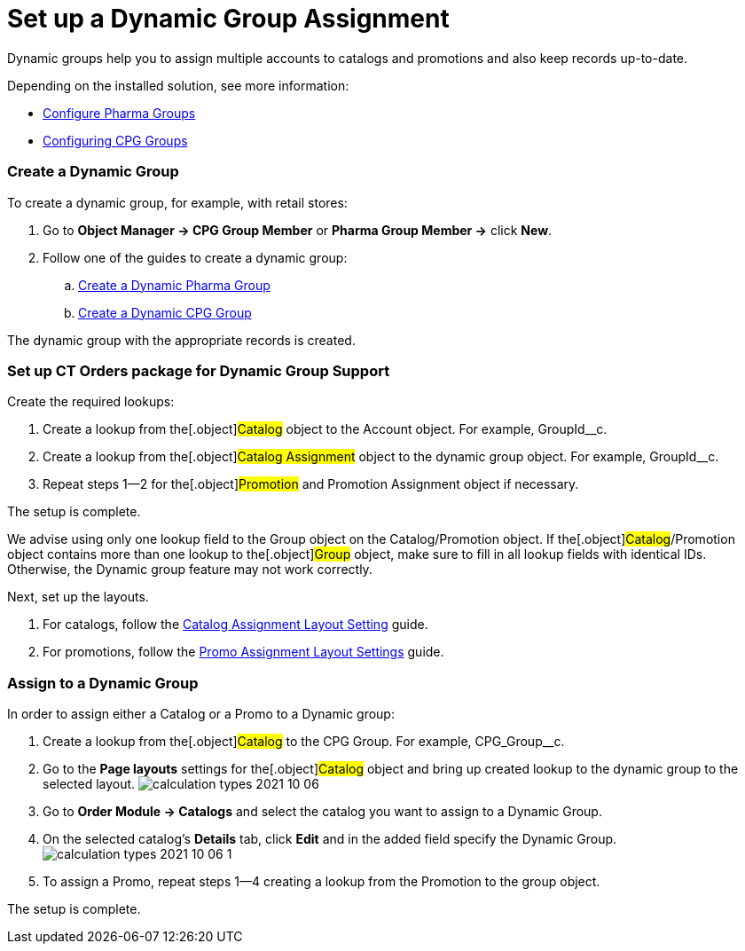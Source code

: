= Set up a Dynamiс Group Assignment

Dynamic groups help you to assign multiple accounts to catalogs and
promotions and also keep records up-to-date.

Depending on the installed solution, see more information:

* https://help.customertimes.com/articles/project-ct-pharma/configuring-pharma-groups[Configure
Pharma Groups]
* https://help.customertimes.com/smart/project-ct-cpg/configuring-cpg-groups[Configuring
CPG Groups]

[[h2_221470279]]
=== Create a Dynamic Group

To create a dynamic group, for example, with retail stores:

. Go to *Object Manager → CPG Group Member* or *Pharma Group Member →*
click *New*.
. Follow one of the guides to create a dynamic group:
.. https://help.customertimes.com/articles/project-ct-pharma/configuring-pharma-groups/a/h3__1007999912[Create
a Dynamic Pharma Group]
.. https://help.customertimes.com/articles/project-ct-cpg/create-and-update-a-dynamic-cpg-group[Create
a Dynamic CPG Group]

The dynamic group with the appropriate records is created.

[[h2__774670135]]
=== Set up CT Orders package for Dynamic Group Support

Create the required lookups:

. Create a lookup from the[.object]#Catalog# object to the
[.object]#Account# object. For example,
[.apiobject]#GroupId__c#.
. Create a lookup from the[.object]#Catalog Assignment# object
to the dynamic group object. For example,
[.apiobject]#GroupId__c#.
. Repeat steps 1—2 for the[.object]#Promotion# and
[.object]#Promotion Assignment# object if necessary.

The setup is complete.

We advise using only one lookup field to
the [.object]#Group# object on
the [.object]#Catalog#/[.object]#Promotion# object. If
the[.object]#Catalog#/[.object]#Promotion# object
contains more than one lookup to the[.object]#Group# object,
make sure to fill in all lookup fields with identical IDs.
Otherwise, the Dynamic group feature may not work correctly.

Next, set up the layouts.

. For catalogs, follow the
link:admin-guide/workshops/workshop1-0-creating-basic-order/configuring-layout-settings-1-0/catalog-assignment-layout-setting-1-0[Catalog Assignment
Layout Setting] guide.
. For promotions, follow the
link:admin-guide/workshops/workshop1-0-creating-basic-order/configuring-layout-settings-1-0/promotion-layout-settings-1-0#h3_950329355[Promo Assignment
Layout Settings] guide.

[[h2__1433879550]]
=== Assign to a Dynamic Group

In order to assign either a Catalog or a Promo to a Dynamic group:

. Create a lookup from the[.object]#Catalog# to the
[.object]#CPG Group#. For example,
[.apiobject]#CPG_Group__c#.
. Go to the *Page layouts* settings for the[.object]#Catalog#
object and bring up created lookup to the dynamic group to the selected
layout.
image:calculation-types-2021-10-06.png[]
. Go to *Order Module → Catalogs* and select the catalog you want to
assign to a Dynamic Group.
. On the selected catalog's *Details* tab, click *Edit* and in the added
field specify the Dynamic Group.
image:calculation-types-2021-10-06-1.png[]
. To assign a Promo, repeat steps 1—4 creating a lookup from the
[.object]#Promotion# to the group object.

The setup is complete.
